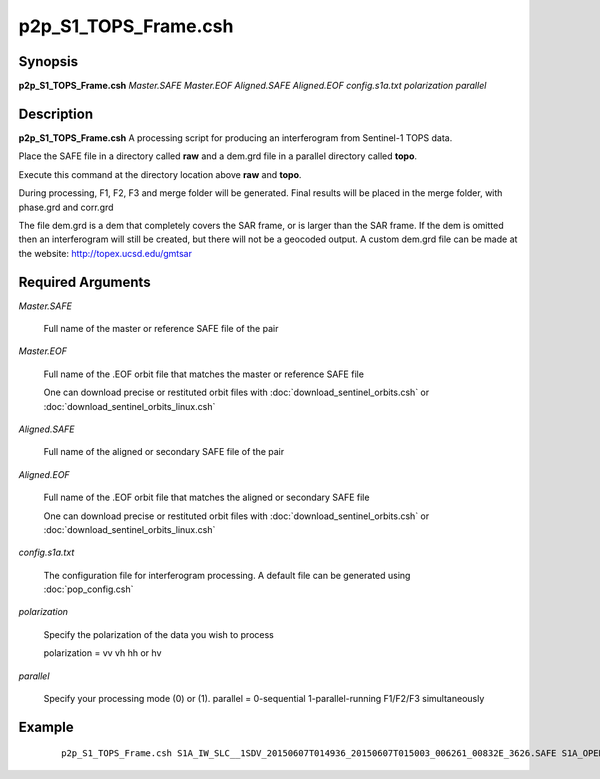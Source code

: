 .. index:: ! p2p_S1_TOPS_Frame.csh

*********************
p2p_S1_TOPS_Frame.csh
*********************

Synopsis
--------
**p2p_S1_TOPS_Frame.csh** *Master.SAFE Master.EOF Aligned.SAFE Aligned.EOF config.s1a.txt polarization parallel*

Description
-----------
**p2p_S1_TOPS_Frame.csh** A processing script for producing an interferogram from Sentinel-1 TOPS data.

Place the SAFE file in a directory called **raw** and a dem.grd file in a parallel directory called **topo**. 

Execute this command at the directory location above **raw** and **topo**.

During processing, F1, F2, F3 and merge folder will be generated. Final results will be placed in the merge folder, with phase.grd and corr.grd

The file dem.grd is a dem that completely covers the SAR frame, or is larger than the SAR frame. If the dem is omitted then an interferogram will still be created, but there will not be a geocoded output. A custom dem.grd file can be made at the website: http://topex.ucsd.edu/gmtsar

Required Arguments
------------------

*Master.SAFE*

	Full name of the master or reference SAFE file of the pair

*Master.EOF*

	Full name of the .EOF orbit file that matches the master or reference SAFE file

	One can download precise or restituted orbit files with :doc:`download_sentinel_orbits.csh` or :doc:`download_sentinel_orbits_linux.csh`
	
*Aligned.SAFE*

	Full name of the aligned or secondary SAFE file of the pair

*Aligned.EOF*

	Full name of the .EOF orbit file that matches the aligned or secondary SAFE file

	One can download precise or restituted orbit files with :doc:`download_sentinel_orbits.csh` or :doc:`download_sentinel_orbits_linux.csh`

*config.s1a.txt*

	The configuration file for interferogram processing. A default file can be generated using :doc:`pop_config.csh`

*polarization*

	Specify the polarization of the data you wish to process

	polarization  =  vv  vh  hh or hv

*parallel*

	Specify your processing mode (0) or (1). parallel =  0-sequential   1-parallel-running F1/F2/F3 simultaneously

Example
-------
 ::

    p2p_S1_TOPS_Frame.csh S1A_IW_SLC__1SDV_20150607T014936_20150607T015003_006261_00832E_3626.SAFE S1A_OPER_AUX_POEORB_OPOD_20150615T155109_V20150525T225944_20150527T005944.EOF S1A_IW_SLC__1SSV_20150526T014935_20150526T015002_006086_007E23_679A.SAFE S1A_OPER_AUX_POEORB_OPOD_20150627T155155_V20150606T225944_20150608T005944.EOF config.s1a.txt vv 1

